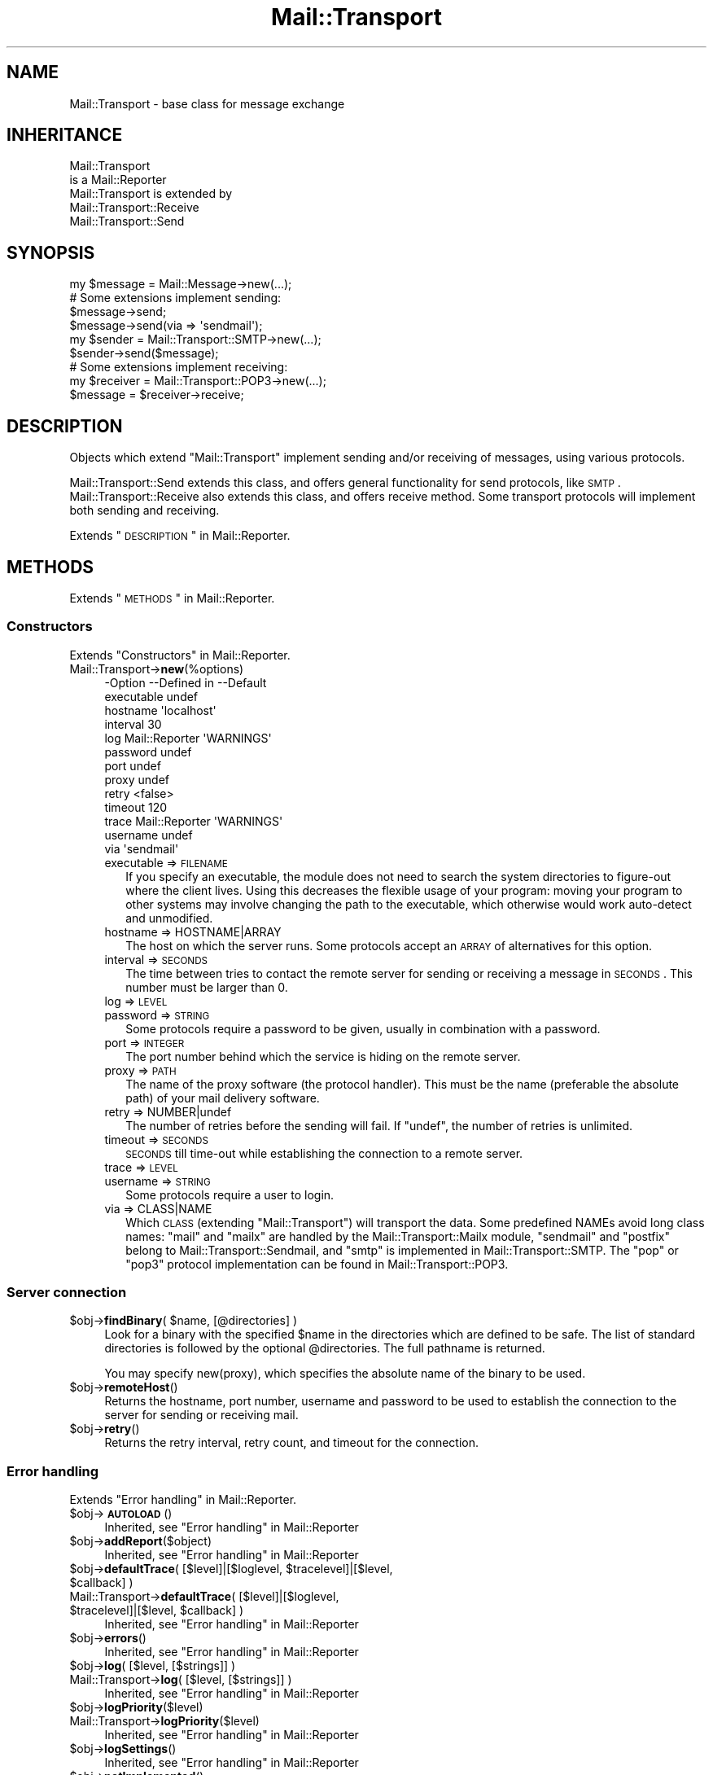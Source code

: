 .\" Automatically generated by Pod::Man 2.22 (Pod::Simple 3.07)
.\"
.\" Standard preamble:
.\" ========================================================================
.de Sp \" Vertical space (when we can't use .PP)
.if t .sp .5v
.if n .sp
..
.de Vb \" Begin verbatim text
.ft CW
.nf
.ne \\$1
..
.de Ve \" End verbatim text
.ft R
.fi
..
.\" Set up some character translations and predefined strings.  \*(-- will
.\" give an unbreakable dash, \*(PI will give pi, \*(L" will give a left
.\" double quote, and \*(R" will give a right double quote.  \*(C+ will
.\" give a nicer C++.  Capital omega is used to do unbreakable dashes and
.\" therefore won't be available.  \*(C` and \*(C' expand to `' in nroff,
.\" nothing in troff, for use with C<>.
.tr \(*W-
.ds C+ C\v'-.1v'\h'-1p'\s-2+\h'-1p'+\s0\v'.1v'\h'-1p'
.ie n \{\
.    ds -- \(*W-
.    ds PI pi
.    if (\n(.H=4u)&(1m=24u) .ds -- \(*W\h'-12u'\(*W\h'-12u'-\" diablo 10 pitch
.    if (\n(.H=4u)&(1m=20u) .ds -- \(*W\h'-12u'\(*W\h'-8u'-\"  diablo 12 pitch
.    ds L" ""
.    ds R" ""
.    ds C` ""
.    ds C' ""
'br\}
.el\{\
.    ds -- \|\(em\|
.    ds PI \(*p
.    ds L" ``
.    ds R" ''
'br\}
.\"
.\" Escape single quotes in literal strings from groff's Unicode transform.
.ie \n(.g .ds Aq \(aq
.el       .ds Aq '
.\"
.\" If the F register is turned on, we'll generate index entries on stderr for
.\" titles (.TH), headers (.SH), subsections (.SS), items (.Ip), and index
.\" entries marked with X<> in POD.  Of course, you'll have to process the
.\" output yourself in some meaningful fashion.
.ie \nF \{\
.    de IX
.    tm Index:\\$1\t\\n%\t"\\$2"
..
.    nr % 0
.    rr F
.\}
.el \{\
.    de IX
..
.\}
.\"
.\" Accent mark definitions (@(#)ms.acc 1.5 88/02/08 SMI; from UCB 4.2).
.\" Fear.  Run.  Save yourself.  No user-serviceable parts.
.    \" fudge factors for nroff and troff
.if n \{\
.    ds #H 0
.    ds #V .8m
.    ds #F .3m
.    ds #[ \f1
.    ds #] \fP
.\}
.if t \{\
.    ds #H ((1u-(\\\\n(.fu%2u))*.13m)
.    ds #V .6m
.    ds #F 0
.    ds #[ \&
.    ds #] \&
.\}
.    \" simple accents for nroff and troff
.if n \{\
.    ds ' \&
.    ds ` \&
.    ds ^ \&
.    ds , \&
.    ds ~ ~
.    ds /
.\}
.if t \{\
.    ds ' \\k:\h'-(\\n(.wu*8/10-\*(#H)'\'\h"|\\n:u"
.    ds ` \\k:\h'-(\\n(.wu*8/10-\*(#H)'\`\h'|\\n:u'
.    ds ^ \\k:\h'-(\\n(.wu*10/11-\*(#H)'^\h'|\\n:u'
.    ds , \\k:\h'-(\\n(.wu*8/10)',\h'|\\n:u'
.    ds ~ \\k:\h'-(\\n(.wu-\*(#H-.1m)'~\h'|\\n:u'
.    ds / \\k:\h'-(\\n(.wu*8/10-\*(#H)'\z\(sl\h'|\\n:u'
.\}
.    \" troff and (daisy-wheel) nroff accents
.ds : \\k:\h'-(\\n(.wu*8/10-\*(#H+.1m+\*(#F)'\v'-\*(#V'\z.\h'.2m+\*(#F'.\h'|\\n:u'\v'\*(#V'
.ds 8 \h'\*(#H'\(*b\h'-\*(#H'
.ds o \\k:\h'-(\\n(.wu+\w'\(de'u-\*(#H)/2u'\v'-.3n'\*(#[\z\(de\v'.3n'\h'|\\n:u'\*(#]
.ds d- \h'\*(#H'\(pd\h'-\w'~'u'\v'-.25m'\f2\(hy\fP\v'.25m'\h'-\*(#H'
.ds D- D\\k:\h'-\w'D'u'\v'-.11m'\z\(hy\v'.11m'\h'|\\n:u'
.ds th \*(#[\v'.3m'\s+1I\s-1\v'-.3m'\h'-(\w'I'u*2/3)'\s-1o\s+1\*(#]
.ds Th \*(#[\s+2I\s-2\h'-\w'I'u*3/5'\v'-.3m'o\v'.3m'\*(#]
.ds ae a\h'-(\w'a'u*4/10)'e
.ds Ae A\h'-(\w'A'u*4/10)'E
.    \" corrections for vroff
.if v .ds ~ \\k:\h'-(\\n(.wu*9/10-\*(#H)'\s-2\u~\d\s+2\h'|\\n:u'
.if v .ds ^ \\k:\h'-(\\n(.wu*10/11-\*(#H)'\v'-.4m'^\v'.4m'\h'|\\n:u'
.    \" for low resolution devices (crt and lpr)
.if \n(.H>23 .if \n(.V>19 \
\{\
.    ds : e
.    ds 8 ss
.    ds o a
.    ds d- d\h'-1'\(ga
.    ds D- D\h'-1'\(hy
.    ds th \o'bp'
.    ds Th \o'LP'
.    ds ae ae
.    ds Ae AE
.\}
.rm #[ #] #H #V #F C
.\" ========================================================================
.\"
.IX Title "Mail::Transport 3"
.TH Mail::Transport 3 "2014-08-24" "perl v5.10.1" "User Contributed Perl Documentation"
.\" For nroff, turn off justification.  Always turn off hyphenation; it makes
.\" way too many mistakes in technical documents.
.if n .ad l
.nh
.SH "NAME"
Mail::Transport \- base class for message exchange
.SH "INHERITANCE"
.IX Header "INHERITANCE"
.Vb 2
\& Mail::Transport
\&   is a Mail::Reporter
\&
\& Mail::Transport is extended by
\&   Mail::Transport::Receive
\&   Mail::Transport::Send
.Ve
.SH "SYNOPSIS"
.IX Header "SYNOPSIS"
.Vb 1
\& my $message = Mail::Message\->new(...);
\&
\& # Some extensions implement sending:
\& $message\->send;
\& $message\->send(via => \*(Aqsendmail\*(Aq);
\&
\& my $sender = Mail::Transport::SMTP\->new(...);
\& $sender\->send($message);
\&
\& # Some extensions implement receiving:
\& my $receiver = Mail::Transport::POP3\->new(...);
\& $message = $receiver\->receive;
.Ve
.SH "DESCRIPTION"
.IX Header "DESCRIPTION"
Objects which extend \f(CW\*(C`Mail::Transport\*(C'\fR implement sending and/or
receiving of messages, using various protocols.
.PP
Mail::Transport::Send extends this class, and offers general
functionality for send protocols, like \s-1SMTP\s0.  Mail::Transport::Receive
also extends this class, and offers receive method.  Some transport
protocols will implement both sending and receiving.
.PP
Extends \*(L"\s-1DESCRIPTION\s0\*(R" in Mail::Reporter.
.SH "METHODS"
.IX Header "METHODS"
Extends \*(L"\s-1METHODS\s0\*(R" in Mail::Reporter.
.SS "Constructors"
.IX Subsection "Constructors"
Extends \*(L"Constructors\*(R" in Mail::Reporter.
.IP "Mail::Transport\->\fBnew\fR(%options)" 4
.IX Item "Mail::Transport->new(%options)"
.Vb 10
\& \-Option    \-\-Defined in     \-\-Default
\&  executable                   undef
\&  hostname                     \*(Aqlocalhost\*(Aq
\&  interval                     30
\&  log         Mail::Reporter   \*(AqWARNINGS\*(Aq
\&  password                     undef
\&  port                         undef
\&  proxy                        undef
\&  retry                        <false>
\&  timeout                      120
\&  trace       Mail::Reporter   \*(AqWARNINGS\*(Aq
\&  username                     undef
\&  via                          \*(Aqsendmail\*(Aq
.Ve
.RS 4
.IP "executable => \s-1FILENAME\s0" 2
.IX Item "executable => FILENAME"
If you specify an executable, the module does not need to search the
system directories to figure-out where the client lives.  Using this
decreases the flexible usage of your program: moving your program
to other systems may involve changing the path to the executable,
which otherwise would work auto-detect and unmodified.
.IP "hostname => HOSTNAME|ARRAY" 2
.IX Item "hostname => HOSTNAME|ARRAY"
The host on which the server runs.  Some protocols accept an \s-1ARRAY\s0
of alternatives for this option.
.IP "interval => \s-1SECONDS\s0" 2
.IX Item "interval => SECONDS"
The time between tries to contact the remote server for sending or
receiving a message in \s-1SECONDS\s0.  This number must be larger than 0.
.IP "log => \s-1LEVEL\s0" 2
.IX Item "log => LEVEL"
.PD 0
.IP "password => \s-1STRING\s0" 2
.IX Item "password => STRING"
.PD
Some protocols require a password to be given, usually in combination
with a password.
.IP "port => \s-1INTEGER\s0" 2
.IX Item "port => INTEGER"
The port number behind which the service is hiding on the remote server.
.IP "proxy => \s-1PATH\s0" 2
.IX Item "proxy => PATH"
The name of the proxy software (the protocol handler).  This must be
the name (preferable the absolute path) of your mail delivery
software.
.IP "retry => NUMBER|undef" 2
.IX Item "retry => NUMBER|undef"
The number of retries before the sending will fail.  If \f(CW\*(C`undef\*(C'\fR, the
number of retries is unlimited.
.IP "timeout => \s-1SECONDS\s0" 2
.IX Item "timeout => SECONDS"
\&\s-1SECONDS\s0 till time-out while establishing the connection to a remote server.
.IP "trace => \s-1LEVEL\s0" 2
.IX Item "trace => LEVEL"
.PD 0
.IP "username => \s-1STRING\s0" 2
.IX Item "username => STRING"
.PD
Some protocols require a user to login.
.IP "via => CLASS|NAME" 2
.IX Item "via => CLASS|NAME"
Which \s-1CLASS\s0 (extending \f(CW\*(C`Mail::Transport\*(C'\fR) will transport the data.
Some predefined NAMEs avoid long class names: \f(CW\*(C`mail\*(C'\fR and \f(CW\*(C`mailx\*(C'\fR
are handled by the Mail::Transport::Mailx module, \f(CW\*(C`sendmail\*(C'\fR
and \f(CW\*(C`postfix\*(C'\fR belong to Mail::Transport::Sendmail, and \f(CW\*(C`smtp\*(C'\fR
is implemented in Mail::Transport::SMTP.  The \f(CW\*(C`pop\*(C'\fR or \f(CW\*(C`pop3\*(C'\fR
protocol implementation can be found in Mail::Transport::POP3.
.RE
.RS 4
.RE
.SS "Server connection"
.IX Subsection "Server connection"
.ie n .IP "$obj\->\fBfindBinary\fR( $name, [@directories] )" 4
.el .IP "\f(CW$obj\fR\->\fBfindBinary\fR( \f(CW$name\fR, [@directories] )" 4
.IX Item "$obj->findBinary( $name, [@directories] )"
Look for a binary with the specified \f(CW$name\fR in the directories which
are defined to be safe.  The list of standard directories is followed
by the optional \f(CW@directories\fR.  The full pathname is returned.
.Sp
You may specify new(proxy), which specifies the absolute name
of the binary to be used.
.ie n .IP "$obj\->\fBremoteHost\fR()" 4
.el .IP "\f(CW$obj\fR\->\fBremoteHost\fR()" 4
.IX Item "$obj->remoteHost()"
Returns the hostname, port number, username and password to be used to
establish the connection to the server for sending or receiving mail.
.ie n .IP "$obj\->\fBretry\fR()" 4
.el .IP "\f(CW$obj\fR\->\fBretry\fR()" 4
.IX Item "$obj->retry()"
Returns the retry interval, retry count, and timeout for the connection.
.SS "Error handling"
.IX Subsection "Error handling"
Extends \*(L"Error handling\*(R" in Mail::Reporter.
.ie n .IP "$obj\->\fB\s-1AUTOLOAD\s0\fR()" 4
.el .IP "\f(CW$obj\fR\->\fB\s-1AUTOLOAD\s0\fR()" 4
.IX Item "$obj->AUTOLOAD()"
Inherited, see \*(L"Error handling\*(R" in Mail::Reporter
.ie n .IP "$obj\->\fBaddReport\fR($object)" 4
.el .IP "\f(CW$obj\fR\->\fBaddReport\fR($object)" 4
.IX Item "$obj->addReport($object)"
Inherited, see \*(L"Error handling\*(R" in Mail::Reporter
.ie n .IP "$obj\->\fBdefaultTrace\fR( [$level]|[$loglevel, $tracelevel]|[$level, $callback] )" 4
.el .IP "\f(CW$obj\fR\->\fBdefaultTrace\fR( [$level]|[$loglevel, \f(CW$tracelevel\fR]|[$level, \f(CW$callback\fR] )" 4
.IX Item "$obj->defaultTrace( [$level]|[$loglevel, $tracelevel]|[$level, $callback] )"
.PD 0
.ie n .IP "Mail::Transport\->\fBdefaultTrace\fR( [$level]|[$loglevel, $tracelevel]|[$level, $callback] )" 4
.el .IP "Mail::Transport\->\fBdefaultTrace\fR( [$level]|[$loglevel, \f(CW$tracelevel\fR]|[$level, \f(CW$callback\fR] )" 4
.IX Item "Mail::Transport->defaultTrace( [$level]|[$loglevel, $tracelevel]|[$level, $callback] )"
.PD
Inherited, see \*(L"Error handling\*(R" in Mail::Reporter
.ie n .IP "$obj\->\fBerrors\fR()" 4
.el .IP "\f(CW$obj\fR\->\fBerrors\fR()" 4
.IX Item "$obj->errors()"
Inherited, see \*(L"Error handling\*(R" in Mail::Reporter
.ie n .IP "$obj\->\fBlog\fR( [$level, [$strings]] )" 4
.el .IP "\f(CW$obj\fR\->\fBlog\fR( [$level, [$strings]] )" 4
.IX Item "$obj->log( [$level, [$strings]] )"
.PD 0
.IP "Mail::Transport\->\fBlog\fR( [$level, [$strings]] )" 4
.IX Item "Mail::Transport->log( [$level, [$strings]] )"
.PD
Inherited, see \*(L"Error handling\*(R" in Mail::Reporter
.ie n .IP "$obj\->\fBlogPriority\fR($level)" 4
.el .IP "\f(CW$obj\fR\->\fBlogPriority\fR($level)" 4
.IX Item "$obj->logPriority($level)"
.PD 0
.IP "Mail::Transport\->\fBlogPriority\fR($level)" 4
.IX Item "Mail::Transport->logPriority($level)"
.PD
Inherited, see \*(L"Error handling\*(R" in Mail::Reporter
.ie n .IP "$obj\->\fBlogSettings\fR()" 4
.el .IP "\f(CW$obj\fR\->\fBlogSettings\fR()" 4
.IX Item "$obj->logSettings()"
Inherited, see \*(L"Error handling\*(R" in Mail::Reporter
.ie n .IP "$obj\->\fBnotImplemented\fR()" 4
.el .IP "\f(CW$obj\fR\->\fBnotImplemented\fR()" 4
.IX Item "$obj->notImplemented()"
Inherited, see \*(L"Error handling\*(R" in Mail::Reporter
.ie n .IP "$obj\->\fBreport\fR( [$level] )" 4
.el .IP "\f(CW$obj\fR\->\fBreport\fR( [$level] )" 4
.IX Item "$obj->report( [$level] )"
Inherited, see \*(L"Error handling\*(R" in Mail::Reporter
.ie n .IP "$obj\->\fBreportAll\fR( [$level] )" 4
.el .IP "\f(CW$obj\fR\->\fBreportAll\fR( [$level] )" 4
.IX Item "$obj->reportAll( [$level] )"
Inherited, see \*(L"Error handling\*(R" in Mail::Reporter
.ie n .IP "$obj\->\fBtrace\fR( [$level] )" 4
.el .IP "\f(CW$obj\fR\->\fBtrace\fR( [$level] )" 4
.IX Item "$obj->trace( [$level] )"
Inherited, see \*(L"Error handling\*(R" in Mail::Reporter
.ie n .IP "$obj\->\fBwarnings\fR()" 4
.el .IP "\f(CW$obj\fR\->\fBwarnings\fR()" 4
.IX Item "$obj->warnings()"
Inherited, see \*(L"Error handling\*(R" in Mail::Reporter
.SS "Cleanup"
.IX Subsection "Cleanup"
Extends \*(L"Cleanup\*(R" in Mail::Reporter.
.ie n .IP "$obj\->\fB\s-1DESTROY\s0\fR()" 4
.el .IP "\f(CW$obj\fR\->\fB\s-1DESTROY\s0\fR()" 4
.IX Item "$obj->DESTROY()"
Inherited, see \*(L"Cleanup\*(R" in Mail::Reporter
.SH "DIAGNOSTICS"
.IX Header "DIAGNOSTICS"
.ie n .IP "Warning: Avoid program abuse: specify an absolute path for $exec." 4
.el .IP "Warning: Avoid program abuse: specify an absolute path for \f(CW$exec\fR." 4
.IX Item "Warning: Avoid program abuse: specify an absolute path for $exec."
Specifying explicit locations for executables of email transfer agents
should only be done with absolute file names, to avoid various pontential
security problems.
.ie n .IP "Warning: Executable $exec does not exist." 4
.el .IP "Warning: Executable \f(CW$exec\fR does not exist." 4
.IX Item "Warning: Executable $exec does not exist."
The explicitly indicated mail transfer agent does not exists. The normal
settings are used to find the correct location.
.ie n .IP "Error: Package $package does not implement $method." 4
.el .IP "Error: Package \f(CW$package\fR does not implement \f(CW$method\fR." 4
.IX Item "Error: Package $package does not implement $method."
Fatal error: the specific package (or one of its superclasses) does not
implement this method where it should. This message means that some other
related classes do implement this method however the class at hand does
not.  Probably you should investigate this and probably inform the author
of the package.
.SH "SEE ALSO"
.IX Header "SEE ALSO"
This module is part of Mail-Box distribution version 2.117,
built on August 24, 2014. Website: \fIhttp://perl.overmeer.net/mailbox/\fR
.SH "LICENSE"
.IX Header "LICENSE"
Copyrights 2001\-2014 by [Mark Overmeer]. For other contributors see ChangeLog.
.PP
This program is free software; you can redistribute it and/or modify it
under the same terms as Perl itself.
See \fIhttp://www.perl.com/perl/misc/Artistic.html\fR
